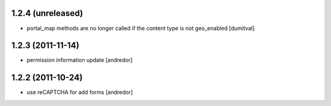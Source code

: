 1.2.4 (unreleased)
------------------
* portal_map methods are no longer called if the content type is not
  geo_enabled [dumitval]

1.2.3 (2011-11-14)
------------------
* permission information update [andredor]

1.2.2 (2011-10-24)
------------------
* use reCAPTCHA for add forms [andredor]
